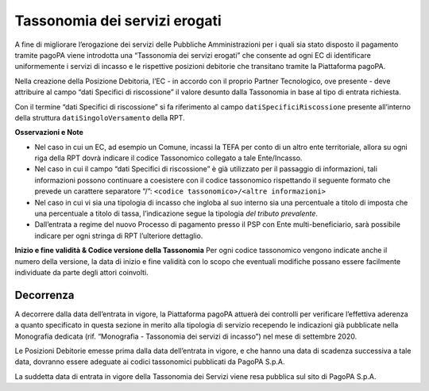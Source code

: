 Tassonomia dei servizi erogati
==============================

A fine di migliorare l’erogazione dei servizi delle Pubbliche
Amministrazioni per i quali sia stato disposto il pagamento tramite
pagoPA viene introdotta una “Tassonomia dei servizi erogati” che
consente ad ogni EC di identificare uniformemente i servizi di incasso e
le rispettive posizioni debitorie che transitano tramite la Piattaforma
pagoPA.

Nella creazione della Posizione Debitoria, l’EC - in accordo con il
proprio Partner Tecnologico, ove presente - deve attribuire al campo
“dati Specifici di riscossione” il valore desunto dalla Tassonomia in
base al tipo di entrata richiesta.

Con il termine “dati Specifici di riscossione” si fa riferimento al
campo ``datiSpecificiRiscossione`` presente all’interno della struttura
``datiSingoloVersamento`` della RPT.

**Osservazioni e Note**

-  Nel caso in cui un EC, ad esempio un Comune, incassi la TEFA per
   conto di un altro ente territoriale, allora su ogni riga della RPT
   dovrà indicare il codice Tassonomico collegato a tale Ente/Incasso.
-  Nel caso in cui il campo “dati Specifici di riscossione” è già
   utilizzato per il passaggio di informazioni, tali informazioni
   possono continuare a coesistere con il codice tassonomico rispettando
   il seguente formato che prevede un carattere separatore “/”:
   ``<codice tassonomico>/<altre informazioni>``
-  Nel caso in cui vi sia una tipologia di incasso che ingloba al suo
   interno sia una percentuale a titolo di imposta che una percentuale a
   titolo di tassa, l’indicazione segue la tipologia *del tributo
   prevalente*.
-  Dall’entrata a regime del nuovo Processo di pagamento presso il PSP
   con Ente multi-beneficiario, sarà possibile indicare per ogni stringa
   di RPT l’ulteriore dettaglio.

**Inizio e fine validità & Codice versione della Tassonomia** Per ogni
codice tassonomico vengono indicate anche il numero della versione, la
data di inizio e fine validità con lo scopo che eventuali modifiche
possano essere facilmente individuate da parte degli attori coinvolti.

Decorrenza
----------

A decorrere dalla data dell’entrata in vigore, la Piattaforma pagoPA
attuerà dei controlli per verificare l’effettiva aderenza a quanto
specificato in questa sezione in merito alla tipologia di servizio
recependo le indicazioni già pubblicate nella Monografia dedicata (rif.
“Monografia - Tassonomia dei servizi di incasso”) nel mese di settembre
2020.

Le Posizioni Debitorie emesse prima dalla data dell’entrata in vigore, e
che hanno una data di scadenza successiva a tale data, dovranno essere
adeguate ai codici tassonomici pubblicati da PagoPA S.p.A.

La suddetta data di entrata in vigore della Tassonomia dei Servizi viene
resa pubblica sul sito di PagoPA S.p.A.
